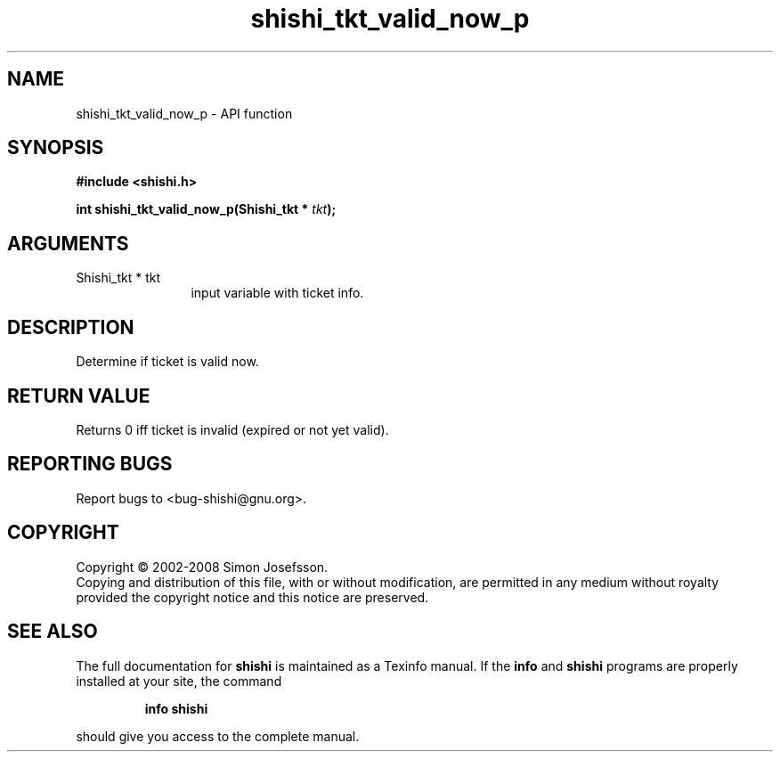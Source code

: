 .\" DO NOT MODIFY THIS FILE!  It was generated by gdoc.
.TH "shishi_tkt_valid_now_p" 3 "0.0.39" "shishi" "shishi"
.SH NAME
shishi_tkt_valid_now_p \- API function
.SH SYNOPSIS
.B #include <shishi.h>
.sp
.BI "int shishi_tkt_valid_now_p(Shishi_tkt * " tkt ");"
.SH ARGUMENTS
.IP "Shishi_tkt * tkt" 12
input variable with ticket info.
.SH "DESCRIPTION"
Determine if ticket is valid now.
.SH "RETURN VALUE"
Returns 0 iff ticket is invalid (expired or not yet
valid).
.SH "REPORTING BUGS"
Report bugs to <bug-shishi@gnu.org>.
.SH COPYRIGHT
Copyright \(co 2002-2008 Simon Josefsson.
.br
Copying and distribution of this file, with or without modification,
are permitted in any medium without royalty provided the copyright
notice and this notice are preserved.
.SH "SEE ALSO"
The full documentation for
.B shishi
is maintained as a Texinfo manual.  If the
.B info
and
.B shishi
programs are properly installed at your site, the command
.IP
.B info shishi
.PP
should give you access to the complete manual.

